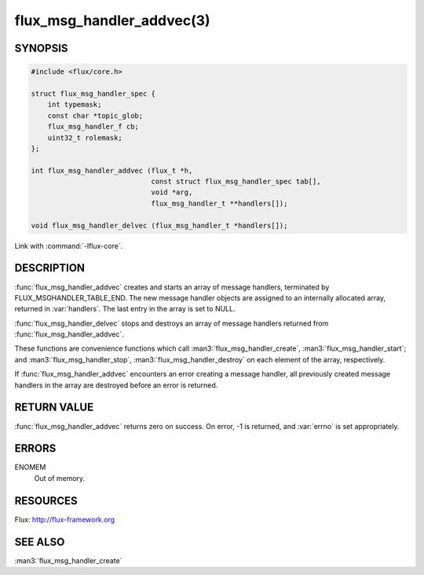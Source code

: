 ==========================
flux_msg_handler_addvec(3)
==========================

.. default-domain:: c

SYNOPSIS
========

.. code-block:: c

   #include <flux/core.h>

   struct flux_msg_handler_spec {
       int typemask;
       const char *topic_glob;
       flux_msg_handler_f cb;
       uint32_t rolemask;
   };

   int flux_msg_handler_addvec (flux_t *h,
                                const struct flux_msg_handler_spec tab[],
                                void *arg,
                                flux_msg_handler_t **handlers[]);

   void flux_msg_handler_delvec (flux_msg_handler_t *handlers[]);

Link with :command:`-lflux-core`.

DESCRIPTION
===========

:func:`flux_msg_handler_addvec` creates and starts an array of message handlers,
terminated by FLUX_MSGHANDLER_TABLE_END. The new message handler objects
are assigned to an internally allocated array, returned in :var:`handlers`.
The last entry in the array is set to NULL.

:func:`flux_msg_handler_delvec` stops and destroys an array of message handlers
returned from :func:`flux_msg_handler_addvec`.

These functions are convenience functions which call
:man3:`flux_msg_handler_create`, :man3:`flux_msg_handler_start`; and
:man3:`flux_msg_handler_stop`, :man3:`flux_msg_handler_destroy` on each element
of the array, respectively.

If :func:`flux_msg_handler_addvec` encounters an error creating a message
handler, all previously created message handlers in the array are destroyed
before an error is returned.


RETURN VALUE
============

:func:`flux_msg_handler_addvec` returns zero on success.
On error, -1 is returned, and :var:`errno` is set appropriately.


ERRORS
======

ENOMEM
   Out of memory.


RESOURCES
=========

Flux: http://flux-framework.org


SEE ALSO
========

:man3:`flux_msg_handler_create`
